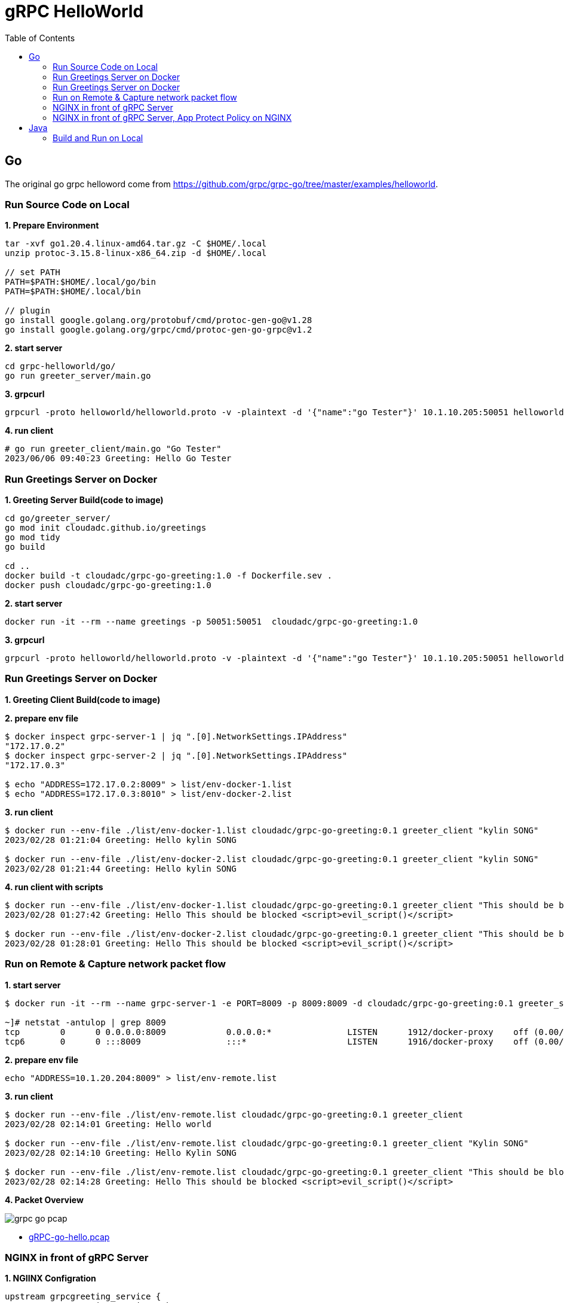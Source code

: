 = gRPC HelloWorld
:toc: manual

== Go

The original go grpc helloword come from https://github.com/grpc/grpc-go/tree/master/examples/helloworld.

=== Run Source Code on Local

[source, bash]
.*1. Prepare Environment*
----
tar -xvf go1.20.4.linux-amd64.tar.gz -C $HOME/.local
unzip protoc-3.15.8-linux-x86_64.zip -d $HOME/.local

// set PATH
PATH=$PATH:$HOME/.local/go/bin
PATH=$PATH:$HOME/.local/bin

// plugin
go install google.golang.org/protobuf/cmd/protoc-gen-go@v1.28
go install google.golang.org/grpc/cmd/protoc-gen-go-grpc@v1.2
----

[source, bash]
.*2. start server*
----
cd grpc-helloworld/go/
go run greeter_server/main.go 
----

[source, bash]
.*3. grpcurl*
----
grpcurl -proto helloworld/helloworld.proto -v -plaintext -d '{"name":"go Tester"}' 10.1.10.205:50051 helloworld.Greeter/SayHello
----

[source, bash]
.*4. run client*
----
# go run greeter_client/main.go "Go Tester"
2023/06/06 09:40:23 Greeting: Hello Go Tester
----

=== Run Greetings Server on Docker

[source, bash]
.*1. Greeting Server Build(code to image)*
----
cd go/greeter_server/
go mod init cloudadc.github.io/greetings
go mod tidy
go build

cd ..
docker build -t cloudadc/grpc-go-greeting:1.0 -f Dockerfile.sev .
docker push cloudadc/grpc-go-greeting:1.0
----

[source, bash]
.*2. start server*
----
docker run -it --rm --name greetings -p 50051:50051  cloudadc/grpc-go-greeting:1.0
----

[source, bash] 
.*3. grpcurl*
----
grpcurl -proto helloworld/helloworld.proto -v -plaintext -d '{"name":"go Tester"}' 10.1.10.205:50051 helloworld.Greeter/SayHello
----

=== Run Greetings Server on Docker

[source, bash]
.*1. Greeting Client Build(code to image)*
----

----

[source, bash]
.*2. prepare env file*
----
$ docker inspect grpc-server-1 | jq ".[0].NetworkSettings.IPAddress"
"172.17.0.2"
$ docker inspect grpc-server-2 | jq ".[0].NetworkSettings.IPAddress"
"172.17.0.3"

$ echo "ADDRESS=172.17.0.2:8009" > list/env-docker-1.list
$ echo "ADDRESS=172.17.0.3:8010" > list/env-docker-2.list
----

[source, bash]
.*3. run client*
----
$ docker run --env-file ./list/env-docker-1.list cloudadc/grpc-go-greeting:0.1 greeter_client "kylin SONG"
2023/02/28 01:21:04 Greeting: Hello kylin SONG

$ docker run --env-file ./list/env-docker-2.list cloudadc/grpc-go-greeting:0.1 greeter_client "kylin SONG"
2023/02/28 01:21:44 Greeting: Hello kylin SONG
----

[source, bash]
.*4. run client with scripts*
----
$ docker run --env-file ./list/env-docker-1.list cloudadc/grpc-go-greeting:0.1 greeter_client "This should be blocked <script>evil_script()</script>"
2023/02/28 01:27:42 Greeting: Hello This should be blocked <script>evil_script()</script>

$ docker run --env-file ./list/env-docker-2.list cloudadc/grpc-go-greeting:0.1 greeter_client "This should be blocked <script>evil_script()</script>"
2023/02/28 01:28:01 Greeting: Hello This should be blocked <script>evil_script()</script>
----

=== Run on Remote & Capture network packet flow

[source, bash]
.*1. start server*
----
$ docker run -it --rm --name grpc-server-1 -e PORT=8009 -p 8009:8009 -d cloudadc/grpc-go-greeting:0.1 greeter_server

~]# netstat -antulop | grep 8009
tcp        0      0 0.0.0.0:8009            0.0.0.0:*               LISTEN      1912/docker-proxy    off (0.00/0/0)
tcp6       0      0 :::8009                 :::*                    LISTEN      1916/docker-proxy    off (0.00/0/0)
----

[source, bash]
.*2. prepare env file*
----
echo "ADDRESS=10.1.20.204:8009" > list/env-remote.list 
----

[source, bash]
.*3. run client*
----
$ docker run --env-file ./list/env-remote.list cloudadc/grpc-go-greeting:0.1 greeter_client
2023/02/28 02:14:01 Greeting: Hello world

$ docker run --env-file ./list/env-remote.list cloudadc/grpc-go-greeting:0.1 greeter_client "Kylin SONG"
2023/02/28 02:14:10 Greeting: Hello Kylin SONG

$ docker run --env-file ./list/env-remote.list cloudadc/grpc-go-greeting:0.1 greeter_client "This should be blocked <script>evil_script()</script>"
2023/02/28 02:14:28 Greeting: Hello This should be blocked <script>evil_script()</script>
----

*4. Packet Overview*

image:grpc-go-pcap.png[]

* link:gRPC-go-hello.pcap[]

=== NGINX in front of gRPC Server

[source, bash]
.*1. NGIINX Configration*
----
upstream grpcgreeting_service {
    zone grpcgreeting_service 64k;
    server 10.1.20.204:8009;
}

server {
    listen 8009 http2;
    status_zone server_grpcgreeting;

    location / {
        status_zone location_grpcgreeting;
       # grpc_pass grpc://grpcgreeting_service;
       grpc_pass 10.1.20.204:8009;
    }
}
----

* link:grpc.conf[grpc.conf]

[source, bash]
.*2. Start NGINX*
----
~]# systemctl restart nginx

~]# netstat -antulop | grep nginx
tcp        0      0 0.0.0.0:8009            0.0.0.0:*               LISTEN      1948/nginx: master   off (0.00/0/0)
----

[source, bash]
.*3. gRPC Client communicate gRPC server via NGINX*
----
$ echo "ADDRESS=10.1.20.203:8009" > list/env-nginx.list

$ docker run --env-file ./list/env-nginx.list cloudadc/grpc-go-greeting:0.1 greeter_client
2023/02/28 02:53:33 Greeting: Hello world

$ docker run --env-file ./list/env-nginx.list cloudadc/grpc-go-greeting:0.1 greeter_client "Kylin SONG"
2023/02/28 02:58:30 Greeting: Hello Kylin SONG

$ docker run --env-file ./list/env-nginx.list cloudadc/grpc-go-greeting:0.1 greeter_client "his should be blocked <script>evil_script()</script>"
2023/02/28 03:01:18 Greeting: Hello his should be blocked <script>evil_script()</script>
---- 

NOTE: The gRPC server run on `10.1.20.204:8009`, the NGINX run on `10.1.20.203:8009`, the gRPC client run on `localhost`.

=== NGINX in front of gRPC Server, App Protect Policy on NGINX

* link:policy.json[policy.json]


== Java

=== Build and Run on Local



